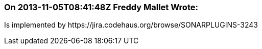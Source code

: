 === On 2013-11-05T08:41:48Z Freddy Mallet Wrote:
Is implemented by \https://jira.codehaus.org/browse/SONARPLUGINS-3243


